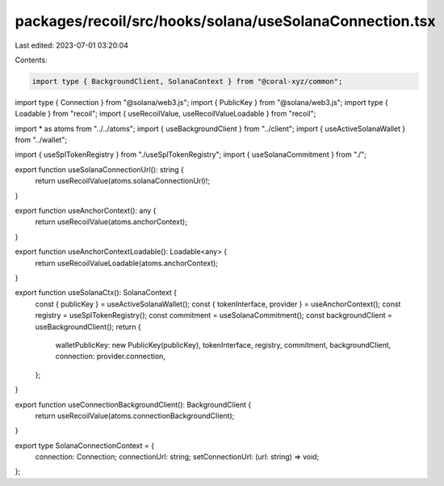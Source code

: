 packages/recoil/src/hooks/solana/useSolanaConnection.tsx
========================================================

Last edited: 2023-07-01 03:20:04

Contents:

.. code-block:: tsx

    import type { BackgroundClient, SolanaContext } from "@coral-xyz/common";
import type { Connection } from "@solana/web3.js";
import { PublicKey } from "@solana/web3.js";
import type { Loadable } from "recoil";
import { useRecoilValue, useRecoilValueLoadable } from "recoil";

import * as atoms from "../../atoms";
import { useBackgroundClient } from "../client";
import { useActiveSolanaWallet } from "../wallet";

import { useSplTokenRegistry } from "./useSplTokenRegistry";
import { useSolanaCommitment } from "./";

export function useSolanaConnectionUrl(): string {
  return useRecoilValue(atoms.solanaConnectionUrl)!;
}

export function useAnchorContext(): any {
  return useRecoilValue(atoms.anchorContext);
}

export function useAnchorContextLoadable(): Loadable<any> {
  return useRecoilValueLoadable(atoms.anchorContext);
}

export function useSolanaCtx(): SolanaContext {
  const { publicKey } = useActiveSolanaWallet();
  const { tokenInterface, provider } = useAnchorContext();
  const registry = useSplTokenRegistry();
  const commitment = useSolanaCommitment();
  const backgroundClient = useBackgroundClient();
  return {
    walletPublicKey: new PublicKey(publicKey),
    tokenInterface,
    registry,
    commitment,
    backgroundClient,
    connection: provider.connection,
  };
}

export function useConnectionBackgroundClient(): BackgroundClient {
  return useRecoilValue(atoms.connectionBackgroundClient);
}

export type SolanaConnectionContext = {
  connection: Connection;
  connectionUrl: string;
  setConnectionUrl: (url: string) => void;
};


